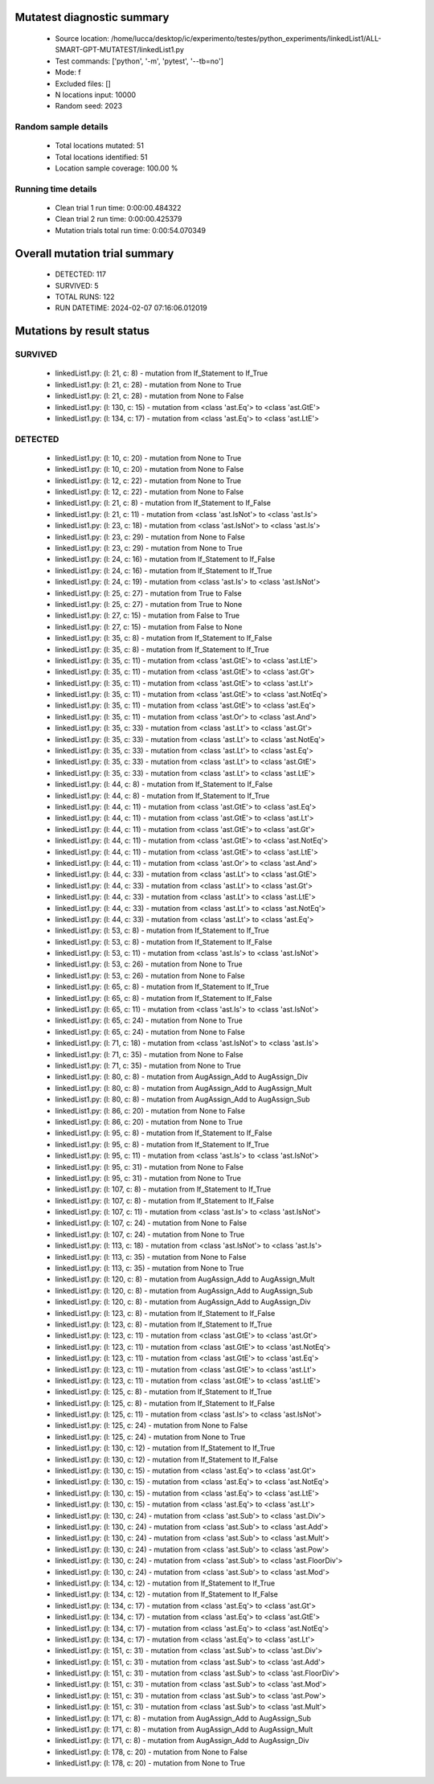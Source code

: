 Mutatest diagnostic summary
===========================
 - Source location: /home/lucca/desktop/ic/experimento/testes/python_experiments/linkedList1/ALL-SMART-GPT-MUTATEST/linkedList1.py
 - Test commands: ['python', '-m', 'pytest', '--tb=no']
 - Mode: f
 - Excluded files: []
 - N locations input: 10000
 - Random seed: 2023

Random sample details
---------------------
 - Total locations mutated: 51
 - Total locations identified: 51
 - Location sample coverage: 100.00 %


Running time details
--------------------
 - Clean trial 1 run time: 0:00:00.484322
 - Clean trial 2 run time: 0:00:00.425379
 - Mutation trials total run time: 0:00:54.070349

Overall mutation trial summary
==============================
 - DETECTED: 117
 - SURVIVED: 5
 - TOTAL RUNS: 122
 - RUN DATETIME: 2024-02-07 07:16:06.012019


Mutations by result status
==========================


SURVIVED
--------
 - linkedList1.py: (l: 21, c: 8) - mutation from If_Statement to If_True
 - linkedList1.py: (l: 21, c: 28) - mutation from None to True
 - linkedList1.py: (l: 21, c: 28) - mutation from None to False
 - linkedList1.py: (l: 130, c: 15) - mutation from <class 'ast.Eq'> to <class 'ast.GtE'>
 - linkedList1.py: (l: 134, c: 17) - mutation from <class 'ast.Eq'> to <class 'ast.LtE'>


DETECTED
--------
 - linkedList1.py: (l: 10, c: 20) - mutation from None to True
 - linkedList1.py: (l: 10, c: 20) - mutation from None to False
 - linkedList1.py: (l: 12, c: 22) - mutation from None to True
 - linkedList1.py: (l: 12, c: 22) - mutation from None to False
 - linkedList1.py: (l: 21, c: 8) - mutation from If_Statement to If_False
 - linkedList1.py: (l: 21, c: 11) - mutation from <class 'ast.IsNot'> to <class 'ast.Is'>
 - linkedList1.py: (l: 23, c: 18) - mutation from <class 'ast.IsNot'> to <class 'ast.Is'>
 - linkedList1.py: (l: 23, c: 29) - mutation from None to False
 - linkedList1.py: (l: 23, c: 29) - mutation from None to True
 - linkedList1.py: (l: 24, c: 16) - mutation from If_Statement to If_False
 - linkedList1.py: (l: 24, c: 16) - mutation from If_Statement to If_True
 - linkedList1.py: (l: 24, c: 19) - mutation from <class 'ast.Is'> to <class 'ast.IsNot'>
 - linkedList1.py: (l: 25, c: 27) - mutation from True to False
 - linkedList1.py: (l: 25, c: 27) - mutation from True to None
 - linkedList1.py: (l: 27, c: 15) - mutation from False to True
 - linkedList1.py: (l: 27, c: 15) - mutation from False to None
 - linkedList1.py: (l: 35, c: 8) - mutation from If_Statement to If_False
 - linkedList1.py: (l: 35, c: 8) - mutation from If_Statement to If_True
 - linkedList1.py: (l: 35, c: 11) - mutation from <class 'ast.GtE'> to <class 'ast.LtE'>
 - linkedList1.py: (l: 35, c: 11) - mutation from <class 'ast.GtE'> to <class 'ast.Gt'>
 - linkedList1.py: (l: 35, c: 11) - mutation from <class 'ast.GtE'> to <class 'ast.Lt'>
 - linkedList1.py: (l: 35, c: 11) - mutation from <class 'ast.GtE'> to <class 'ast.NotEq'>
 - linkedList1.py: (l: 35, c: 11) - mutation from <class 'ast.GtE'> to <class 'ast.Eq'>
 - linkedList1.py: (l: 35, c: 11) - mutation from <class 'ast.Or'> to <class 'ast.And'>
 - linkedList1.py: (l: 35, c: 33) - mutation from <class 'ast.Lt'> to <class 'ast.Gt'>
 - linkedList1.py: (l: 35, c: 33) - mutation from <class 'ast.Lt'> to <class 'ast.NotEq'>
 - linkedList1.py: (l: 35, c: 33) - mutation from <class 'ast.Lt'> to <class 'ast.Eq'>
 - linkedList1.py: (l: 35, c: 33) - mutation from <class 'ast.Lt'> to <class 'ast.GtE'>
 - linkedList1.py: (l: 35, c: 33) - mutation from <class 'ast.Lt'> to <class 'ast.LtE'>
 - linkedList1.py: (l: 44, c: 8) - mutation from If_Statement to If_False
 - linkedList1.py: (l: 44, c: 8) - mutation from If_Statement to If_True
 - linkedList1.py: (l: 44, c: 11) - mutation from <class 'ast.GtE'> to <class 'ast.Eq'>
 - linkedList1.py: (l: 44, c: 11) - mutation from <class 'ast.GtE'> to <class 'ast.Lt'>
 - linkedList1.py: (l: 44, c: 11) - mutation from <class 'ast.GtE'> to <class 'ast.Gt'>
 - linkedList1.py: (l: 44, c: 11) - mutation from <class 'ast.GtE'> to <class 'ast.NotEq'>
 - linkedList1.py: (l: 44, c: 11) - mutation from <class 'ast.GtE'> to <class 'ast.LtE'>
 - linkedList1.py: (l: 44, c: 11) - mutation from <class 'ast.Or'> to <class 'ast.And'>
 - linkedList1.py: (l: 44, c: 33) - mutation from <class 'ast.Lt'> to <class 'ast.GtE'>
 - linkedList1.py: (l: 44, c: 33) - mutation from <class 'ast.Lt'> to <class 'ast.Gt'>
 - linkedList1.py: (l: 44, c: 33) - mutation from <class 'ast.Lt'> to <class 'ast.LtE'>
 - linkedList1.py: (l: 44, c: 33) - mutation from <class 'ast.Lt'> to <class 'ast.NotEq'>
 - linkedList1.py: (l: 44, c: 33) - mutation from <class 'ast.Lt'> to <class 'ast.Eq'>
 - linkedList1.py: (l: 53, c: 8) - mutation from If_Statement to If_True
 - linkedList1.py: (l: 53, c: 8) - mutation from If_Statement to If_False
 - linkedList1.py: (l: 53, c: 11) - mutation from <class 'ast.Is'> to <class 'ast.IsNot'>
 - linkedList1.py: (l: 53, c: 26) - mutation from None to True
 - linkedList1.py: (l: 53, c: 26) - mutation from None to False
 - linkedList1.py: (l: 65, c: 8) - mutation from If_Statement to If_True
 - linkedList1.py: (l: 65, c: 8) - mutation from If_Statement to If_False
 - linkedList1.py: (l: 65, c: 11) - mutation from <class 'ast.Is'> to <class 'ast.IsNot'>
 - linkedList1.py: (l: 65, c: 24) - mutation from None to True
 - linkedList1.py: (l: 65, c: 24) - mutation from None to False
 - linkedList1.py: (l: 71, c: 18) - mutation from <class 'ast.IsNot'> to <class 'ast.Is'>
 - linkedList1.py: (l: 71, c: 35) - mutation from None to False
 - linkedList1.py: (l: 71, c: 35) - mutation from None to True
 - linkedList1.py: (l: 80, c: 8) - mutation from AugAssign_Add to AugAssign_Div
 - linkedList1.py: (l: 80, c: 8) - mutation from AugAssign_Add to AugAssign_Mult
 - linkedList1.py: (l: 80, c: 8) - mutation from AugAssign_Add to AugAssign_Sub
 - linkedList1.py: (l: 86, c: 20) - mutation from None to False
 - linkedList1.py: (l: 86, c: 20) - mutation from None to True
 - linkedList1.py: (l: 95, c: 8) - mutation from If_Statement to If_False
 - linkedList1.py: (l: 95, c: 8) - mutation from If_Statement to If_True
 - linkedList1.py: (l: 95, c: 11) - mutation from <class 'ast.Is'> to <class 'ast.IsNot'>
 - linkedList1.py: (l: 95, c: 31) - mutation from None to False
 - linkedList1.py: (l: 95, c: 31) - mutation from None to True
 - linkedList1.py: (l: 107, c: 8) - mutation from If_Statement to If_True
 - linkedList1.py: (l: 107, c: 8) - mutation from If_Statement to If_False
 - linkedList1.py: (l: 107, c: 11) - mutation from <class 'ast.Is'> to <class 'ast.IsNot'>
 - linkedList1.py: (l: 107, c: 24) - mutation from None to False
 - linkedList1.py: (l: 107, c: 24) - mutation from None to True
 - linkedList1.py: (l: 113, c: 18) - mutation from <class 'ast.IsNot'> to <class 'ast.Is'>
 - linkedList1.py: (l: 113, c: 35) - mutation from None to False
 - linkedList1.py: (l: 113, c: 35) - mutation from None to True
 - linkedList1.py: (l: 120, c: 8) - mutation from AugAssign_Add to AugAssign_Mult
 - linkedList1.py: (l: 120, c: 8) - mutation from AugAssign_Add to AugAssign_Sub
 - linkedList1.py: (l: 120, c: 8) - mutation from AugAssign_Add to AugAssign_Div
 - linkedList1.py: (l: 123, c: 8) - mutation from If_Statement to If_False
 - linkedList1.py: (l: 123, c: 8) - mutation from If_Statement to If_True
 - linkedList1.py: (l: 123, c: 11) - mutation from <class 'ast.GtE'> to <class 'ast.Gt'>
 - linkedList1.py: (l: 123, c: 11) - mutation from <class 'ast.GtE'> to <class 'ast.NotEq'>
 - linkedList1.py: (l: 123, c: 11) - mutation from <class 'ast.GtE'> to <class 'ast.Eq'>
 - linkedList1.py: (l: 123, c: 11) - mutation from <class 'ast.GtE'> to <class 'ast.Lt'>
 - linkedList1.py: (l: 123, c: 11) - mutation from <class 'ast.GtE'> to <class 'ast.LtE'>
 - linkedList1.py: (l: 125, c: 8) - mutation from If_Statement to If_True
 - linkedList1.py: (l: 125, c: 8) - mutation from If_Statement to If_False
 - linkedList1.py: (l: 125, c: 11) - mutation from <class 'ast.Is'> to <class 'ast.IsNot'>
 - linkedList1.py: (l: 125, c: 24) - mutation from None to False
 - linkedList1.py: (l: 125, c: 24) - mutation from None to True
 - linkedList1.py: (l: 130, c: 12) - mutation from If_Statement to If_True
 - linkedList1.py: (l: 130, c: 12) - mutation from If_Statement to If_False
 - linkedList1.py: (l: 130, c: 15) - mutation from <class 'ast.Eq'> to <class 'ast.Gt'>
 - linkedList1.py: (l: 130, c: 15) - mutation from <class 'ast.Eq'> to <class 'ast.NotEq'>
 - linkedList1.py: (l: 130, c: 15) - mutation from <class 'ast.Eq'> to <class 'ast.LtE'>
 - linkedList1.py: (l: 130, c: 15) - mutation from <class 'ast.Eq'> to <class 'ast.Lt'>
 - linkedList1.py: (l: 130, c: 24) - mutation from <class 'ast.Sub'> to <class 'ast.Div'>
 - linkedList1.py: (l: 130, c: 24) - mutation from <class 'ast.Sub'> to <class 'ast.Add'>
 - linkedList1.py: (l: 130, c: 24) - mutation from <class 'ast.Sub'> to <class 'ast.Mult'>
 - linkedList1.py: (l: 130, c: 24) - mutation from <class 'ast.Sub'> to <class 'ast.Pow'>
 - linkedList1.py: (l: 130, c: 24) - mutation from <class 'ast.Sub'> to <class 'ast.FloorDiv'>
 - linkedList1.py: (l: 130, c: 24) - mutation from <class 'ast.Sub'> to <class 'ast.Mod'>
 - linkedList1.py: (l: 134, c: 12) - mutation from If_Statement to If_True
 - linkedList1.py: (l: 134, c: 12) - mutation from If_Statement to If_False
 - linkedList1.py: (l: 134, c: 17) - mutation from <class 'ast.Eq'> to <class 'ast.Gt'>
 - linkedList1.py: (l: 134, c: 17) - mutation from <class 'ast.Eq'> to <class 'ast.GtE'>
 - linkedList1.py: (l: 134, c: 17) - mutation from <class 'ast.Eq'> to <class 'ast.NotEq'>
 - linkedList1.py: (l: 134, c: 17) - mutation from <class 'ast.Eq'> to <class 'ast.Lt'>
 - linkedList1.py: (l: 151, c: 31) - mutation from <class 'ast.Sub'> to <class 'ast.Div'>
 - linkedList1.py: (l: 151, c: 31) - mutation from <class 'ast.Sub'> to <class 'ast.Add'>
 - linkedList1.py: (l: 151, c: 31) - mutation from <class 'ast.Sub'> to <class 'ast.FloorDiv'>
 - linkedList1.py: (l: 151, c: 31) - mutation from <class 'ast.Sub'> to <class 'ast.Mod'>
 - linkedList1.py: (l: 151, c: 31) - mutation from <class 'ast.Sub'> to <class 'ast.Pow'>
 - linkedList1.py: (l: 151, c: 31) - mutation from <class 'ast.Sub'> to <class 'ast.Mult'>
 - linkedList1.py: (l: 171, c: 8) - mutation from AugAssign_Add to AugAssign_Sub
 - linkedList1.py: (l: 171, c: 8) - mutation from AugAssign_Add to AugAssign_Mult
 - linkedList1.py: (l: 171, c: 8) - mutation from AugAssign_Add to AugAssign_Div
 - linkedList1.py: (l: 178, c: 20) - mutation from None to False
 - linkedList1.py: (l: 178, c: 20) - mutation from None to True